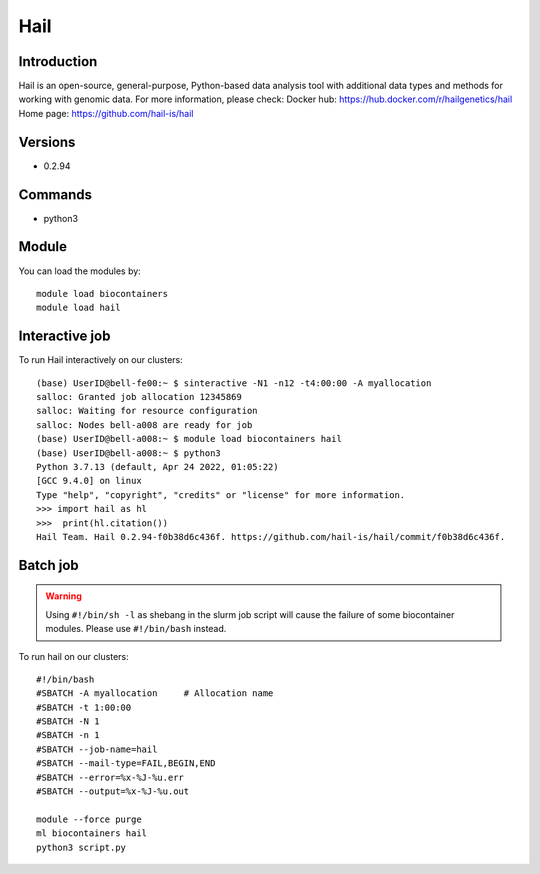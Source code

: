 .. _backbone-label:

Hail
==============================

Introduction
~~~~~~~~
Hail is an open-source, general-purpose, Python-based data analysis tool with additional data types and methods for working with genomic data.
For more information, please check:
Docker hub: https://hub.docker.com/r/hailgenetics/hail 
Home page: https://github.com/hail-is/hail

Versions
~~~~~~~~
- 0.2.94

Commands
~~~~~~~
- python3

Module
~~~~~~~~
You can load the modules by::

    module load biocontainers
    module load hail

Interactive job
~~~~~~
To run Hail interactively on our clusters::

   (base) UserID@bell-fe00:~ $ sinteractive -N1 -n12 -t4:00:00 -A myallocation
   salloc: Granted job allocation 12345869
   salloc: Waiting for resource configuration
   salloc: Nodes bell-a008 are ready for job
   (base) UserID@bell-a008:~ $ module load biocontainers hail
   (base) UserID@bell-a008:~ $ python3
   Python 3.7.13 (default, Apr 24 2022, 01:05:22)  
   [GCC 9.4.0] on linux
   Type "help", "copyright", "credits" or "license" for more information.  
   >>> import hail as hl
   >>>  print(hl.citation())
   Hail Team. Hail 0.2.94-f0b38d6c436f. https://github.com/hail-is/hail/commit/f0b38d6c436f.

Batch job
~~~~~
.. warning::
    Using ``#!/bin/sh -l`` as shebang in the slurm job script will cause the failure of some biocontainer modules. Please use ``#!/bin/bash`` instead.

To run hail on our clusters::

    #!/bin/bash
    #SBATCH -A myallocation     # Allocation name
    #SBATCH -t 1:00:00
    #SBATCH -N 1
    #SBATCH -n 1
    #SBATCH --job-name=hail
    #SBATCH --mail-type=FAIL,BEGIN,END
    #SBATCH --error=%x-%J-%u.err
    #SBATCH --output=%x-%J-%u.out

    module --force purge
    ml biocontainers hail
    python3 script.py

